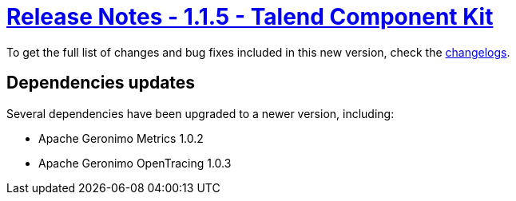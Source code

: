 = xref:rn-1_1_5.adoc[Release Notes - 1.1.5 - Talend Component Kit]
:page-partial:
:page-talend_skipindexation:

To get the full list of changes and bug fixes included in this new version, check the link:../main/1.1.5/changelog.html[changelogs].


== Dependencies updates

Several dependencies have been upgraded to a newer version, including:

* Apache Geronimo Metrics 1.0.2
* Apache Geronimo OpenTracing 1.0.3
